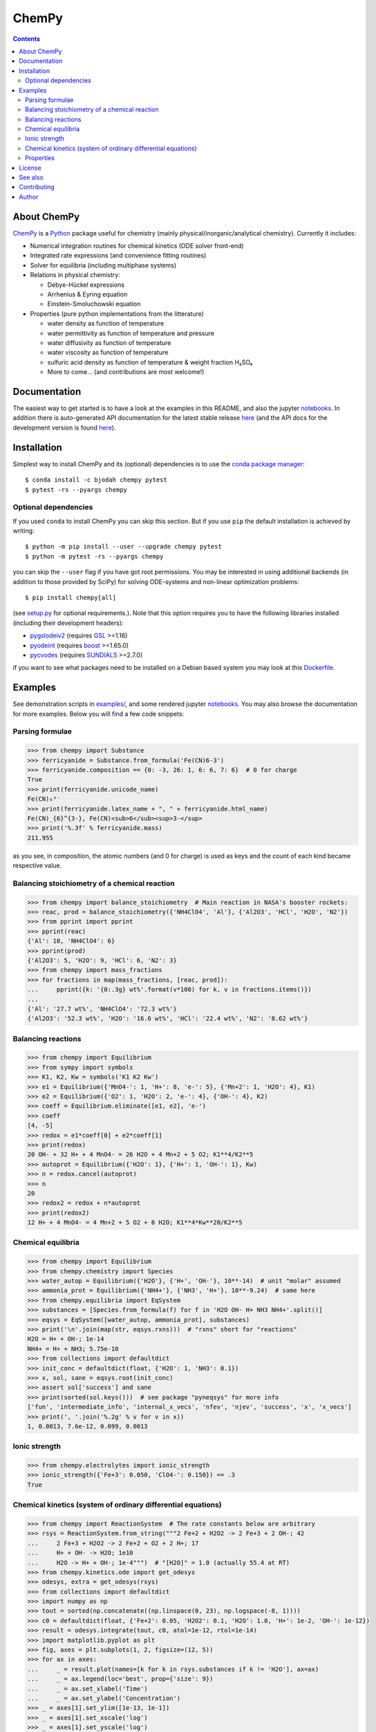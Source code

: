ChemPy
======

.. image:: http://hera.physchem.kth.se:9090/api/badges/bjodah/chempy/status.svg
   :target: http://hera.physchem.kth.se:9090/bjodah/chempy
   :alt: Build status
.. image:: https://img.shields.io/pypi/v/chempy.svg
   :target: https://pypi.python.org/pypi/chempy
   :alt: PyPI version
.. image:: https://img.shields.io/badge/python-2.7,3.5,3.6-blue.svg
   :target: https://www.python.org/
   :alt: Python version
.. image:: https://zenodo.org/badge/8840/bjodah/chempy.svg
   :target: https://zenodo.org/badge/latestdoi/8840/bjodah/chempy
.. image:: https://img.shields.io/pypi/l/chempy.svg
   :target: https://github.com/bjodah/chempy/blob/master/LICENSE
   :alt: License
.. image:: http://img.shields.io/badge/benchmarked%20by-asv-green.svg?style=flat
   :target: http://hera.physchem.kth.se/~chempy/benchmarks
   :alt: airspeedvelocity
.. image:: http://hera.physchem.kth.se/~chempy/branches/master/htmlcov/coverage.svg
   :target: http://hera.physchem.kth.se/~chempy/branches/master/htmlcov
   :alt: coverage


.. contents::


About ChemPy
------------
`ChemPy <https://github.com/bjodah/chempy>`_ is a `Python <https://www.python.org>`_ package useful for
chemistry (mainly physical/inorganic/analytical chemistry). Currently it includes:

- Numerical integration routines for chemical kinetics (ODE solver front-end)
- Integrated rate expressions (and convenience fitting routines)
- Solver for equilibria (including multiphase systems)
- Relations in physical chemistry:

  - Debye-Hückel expressions
  - Arrhenius & Eyring equation
  - Einstein-Smoluchowski equation

- Properties (pure python implementations from the litterature)

  - water density as function of temperature
  - water permittivity as function of temperature and pressure
  - water diffusivity as function of temperature
  - water viscosity as function of temperature
  - sulfuric acid density as function of temperature & weight fraction H₂SO₄
  - More to come... (and contributions are most welcome!)


Documentation
-------------
The easiest way to get started is to have a look at the examples in this README,
and also the jupyter notebooks_. In addition there is auto-generated API documentation
for the latest stable release `here <https://bjodah.github.io/chempy/latest>`_
(and the API docs for the development version is found
`here <http://hera.physchem.kth.se/~chempy/branches/master/html>`_).

.. _notebooks: http://hera.physchem.kth.se/~chempy/branches/master/examples

Installation
------------
Simplest way to install ChemPy and its (optional) dependencies is to use the
`conda package manager <https://conda.pydata.org/docs/>`_::

   $ conda install -c bjodah chempy pytest
   $ pytest -rs --pyargs chempy

Optional dependencies
~~~~~~~~~~~~~~~~~~~~~
If you used ``conda`` to install ChemPy you can skip this section.
But if you use ``pip`` the default installation is achieved by writing::

   $ python -m pip install --user --upgrade chempy pytest
   $ python -m pytest -rs --pyargs chempy

you can skip the ``--user`` flag if you have got root permissions.
You may be interested in using additional backends (in addition to those provided by SciPy)
for solving ODE-systems and non-linear optimization problems::

   $ pip install chempy[all]

(see `setup.py <setup.py>`_ for optional requirements.). Note that this option requires you
to have the following libraries installed (including their development headers):

- `pygslodeiv2 <https://github.com/bjodah/pygslodeiv2>`_ (requires GSL_ >=1.16)
- `pyodeint <https://github.com/bjodah/pyodeint>`_ (requires boost_ >=1.65.0)
- `pycvodes <https://github.com/bjodah/pycvodes>`_ (requires SUNDIALS_ >=2.7.0)

.. _GSL: https://www.gnu.org/software/gsl/
.. _boost: http://www.boost.org/
.. _SUNDIALS: https://computation.llnl.gov/projects/sundials

if you want to see what packages need to be installed on a Debian based system you may look at this
`Dockerfile <scripts/environment/Dockerfile>`_.

Examples
--------
See demonstration scripts in `examples/ <https://github.com/bjodah/chempy/tree/master/examples>`_,
and some rendered jupyter notebooks_.
You may also browse the documentation for more examples. Below you will find a few code snippets:

Parsing formulae
~~~~~~~~~~~~~~~~
.. code:: python

   >>> from chempy import Substance
   >>> ferricyanide = Substance.from_formula('Fe(CN)6-3')
   >>> ferricyanide.composition == {0: -3, 26: 1, 6: 6, 7: 6}  # 0 for charge
   True
   >>> print(ferricyanide.unicode_name)
   Fe(CN)₆³⁻
   >>> print(ferricyanide.latex_name + ", " + ferricyanide.html_name)
   Fe(CN)_{6}^{3-}, Fe(CN)<sub>6</sub><sup>3-</sup>
   >>> print('%.3f' % ferricyanide.mass)
   211.955


as you see, in composition, the atomic numbers (and 0 for charge) is used as
keys and the count of each kind became respective value.

Balancing stoichiometry of a chemical reaction
~~~~~~~~~~~~~~~~~~~~~~~~~~~~~~~~~~~~~~~~~~~~~~
.. code:: python

   >>> from chempy import balance_stoichiometry  # Main reaction in NASA's booster rockets:
   >>> reac, prod = balance_stoichiometry({'NH4ClO4', 'Al'}, {'Al2O3', 'HCl', 'H2O', 'N2'})
   >>> from pprint import pprint
   >>> pprint(reac)
   {'Al': 10, 'NH4ClO4': 6}
   >>> pprint(prod)
   {'Al2O3': 5, 'H2O': 9, 'HCl': 6, 'N2': 3}
   >>> from chempy import mass_fractions
   >>> for fractions in map(mass_fractions, [reac, prod]):
   ...     pprint({k: '{0:.3g} wt%'.format(v*100) for k, v in fractions.items()})
   ...
   {'Al': '27.7 wt%', 'NH4ClO4': '72.3 wt%'}
   {'Al2O3': '52.3 wt%', 'H2O': '16.6 wt%', 'HCl': '22.4 wt%', 'N2': '8.62 wt%'}


Balancing reactions
~~~~~~~~~~~~~~~~~~~
.. code:: python

   >>> from chempy import Equilibrium
   >>> from sympy import symbols
   >>> K1, K2, Kw = symbols('K1 K2 Kw')
   >>> e1 = Equilibrium({'MnO4-': 1, 'H+': 8, 'e-': 5}, {'Mn+2': 1, 'H2O': 4}, K1)
   >>> e2 = Equilibrium({'O2': 1, 'H2O': 2, 'e-': 4}, {'OH-': 4}, K2)
   >>> coeff = Equilibrium.eliminate([e1, e2], 'e-')
   >>> coeff
   [4, -5]
   >>> redox = e1*coeff[0] + e2*coeff[1]
   >>> print(redox)
   20 OH- + 32 H+ + 4 MnO4- = 26 H2O + 4 Mn+2 + 5 O2; K1**4/K2**5
   >>> autoprot = Equilibrium({'H2O': 1}, {'H+': 1, 'OH-': 1}, Kw)
   >>> n = redox.cancel(autoprot)
   >>> n
   20
   >>> redox2 = redox + n*autoprot
   >>> print(redox2)
   12 H+ + 4 MnO4- = 4 Mn+2 + 5 O2 + 6 H2O; K1**4*Kw**20/K2**5


Chemical equilibria
~~~~~~~~~~~~~~~~~~~
.. code:: python

   >>> from chempy import Equilibrium
   >>> from chempy.chemistry import Species
   >>> water_autop = Equilibrium({'H2O'}, {'H+', 'OH-'}, 10**-14)  # unit "molar" assumed
   >>> ammonia_prot = Equilibrium({'NH4+'}, {'NH3', 'H+'}, 10**-9.24)  # same here
   >>> from chempy.equilibria import EqSystem
   >>> substances = [Species.from_formula(f) for f in 'H2O OH- H+ NH3 NH4+'.split()]
   >>> eqsys = EqSystem([water_autop, ammonia_prot], substances)
   >>> print('\n'.join(map(str, eqsys.rxns)))  # "rxns" short for "reactions"
   H2O = H+ + OH-; 1e-14
   NH4+ = H+ + NH3; 5.75e-10
   >>> from collections import defaultdict
   >>> init_conc = defaultdict(float, {'H2O': 1, 'NH3': 0.1})
   >>> x, sol, sane = eqsys.root(init_conc)
   >>> assert sol['success'] and sane
   >>> print(sorted(sol.keys()))  # see package "pyneqsys" for more info
   ['fun', 'intermediate_info', 'internal_x_vecs', 'nfev', 'njev', 'success', 'x', 'x_vecs']
   >>> print(', '.join('%.2g' % v for v in x))
   1, 0.0013, 7.6e-12, 0.099, 0.0013


Ionic strength
~~~~~~~~~~~~~~
.. code:: python

   >>> from chempy.electrolytes import ionic_strength
   >>> ionic_strength({'Fe+3': 0.050, 'ClO4-': 0.150}) == .3
   True

Chemical kinetics (system of ordinary differential equations)
~~~~~~~~~~~~~~~~~~~~~~~~~~~~~~~~~~~~~~~~~~~~~~~~~~~~~~~~~~~~~
.. code:: python

   >>> from chempy import ReactionSystem  # The rate constants below are arbitrary
   >>> rsys = ReactionSystem.from_string("""2 Fe+2 + H2O2 -> 2 Fe+3 + 2 OH-; 42
   ...     2 Fe+3 + H2O2 -> 2 Fe+2 + O2 + 2 H+; 17
   ...     H+ + OH- -> H2O; 1e10
   ...     H2O -> H+ + OH-; 1e-4""")  # "[H2O]" = 1.0 (actually 55.4 at RT)
   >>> from chempy.kinetics.ode import get_odesys
   >>> odesys, extra = get_odesys(rsys)
   >>> from collections import defaultdict
   >>> import numpy as np
   >>> tout = sorted(np.concatenate((np.linspace(0, 23), np.logspace(-8, 1))))
   >>> c0 = defaultdict(float, {'Fe+2': 0.05, 'H2O2': 0.1, 'H2O': 1.0, 'H+': 1e-2, 'OH-': 1e-12})
   >>> result = odesys.integrate(tout, c0, atol=1e-12, rtol=1e-14)
   >>> import matplotlib.pyplot as plt
   >>> fig, axes = plt.subplots(1, 2, figsize=(12, 5))
   >>> for ax in axes:
   ...     _ = result.plot(names=[k for k in rsys.substances if k != 'H2O'], ax=ax)
   ...     _ = ax.legend(loc='best', prop={'size': 9})
   ...     _ = ax.set_xlabel('Time')
   ...     _ = ax.set_ylabel('Concentration')
   >>> _ = axes[1].set_ylim([1e-13, 1e-1])
   >>> _ = axes[1].set_xscale('log')
   >>> _ = axes[1].set_yscale('log')
   >>> _ = fig.tight_layout()
   >>> _ = fig.savefig('examples/kinetics.png')

.. image:: https://raw.githubusercontent.com/bjodah/chempy/master/examples/kinetics.png

Properties
~~~~~~~~~~
.. code:: python

   >>> from chempy import Substance
   >>> from chempy.properties.water_density_tanaka_2001 import water_density as rho
   >>> from chempy.units import to_unitless, default_units as u
   >>> water = Substance.from_formula('H2O')
   >>> for T_C in (15, 25, 35):
   ...     concentration_H2O = rho(T=(273.15 + T_C)*u.kelvin, units=u)/water.molar_mass(units=u)
   ...     print('[H2O] = %.2f M (at %d °C)' % (to_unitless(concentration_H2O, u.molar), T_C))
   ...
   [H2O] = 55.46 M (at 15 °C)
   [H2O] = 55.35 M (at 25 °C)
   [H2O] = 55.18 M (at 35 °C)


License
-------
The source code is Open Source and is released under the very permissive
`"simplified (2-clause) BSD license" <https://opensource.org/licenses/BSD-2-Clause>`_.
See `LICENSE <LICENSE>`_ for further details.

See also
--------
- `SymPy <https://github.com/sympy/sympy>`_
- `pyneqsys <https://github.com/bjodah/pyneqsys>`_
- `pyodesys <https://github.com/bjodah/pyodesys>`_
- `thermo <https://github.com/CalebBell/thermo>`_

Contributing
------------
Contributors are welcome to suggest improvements at https://github.com/bjodah/chempy
(see further details `here <CONTRIBUTING.rst>`_).


Author
------
Björn I. Dahlgren, contact:
 - gmail address: bjodah
 - kth.se address: bda
